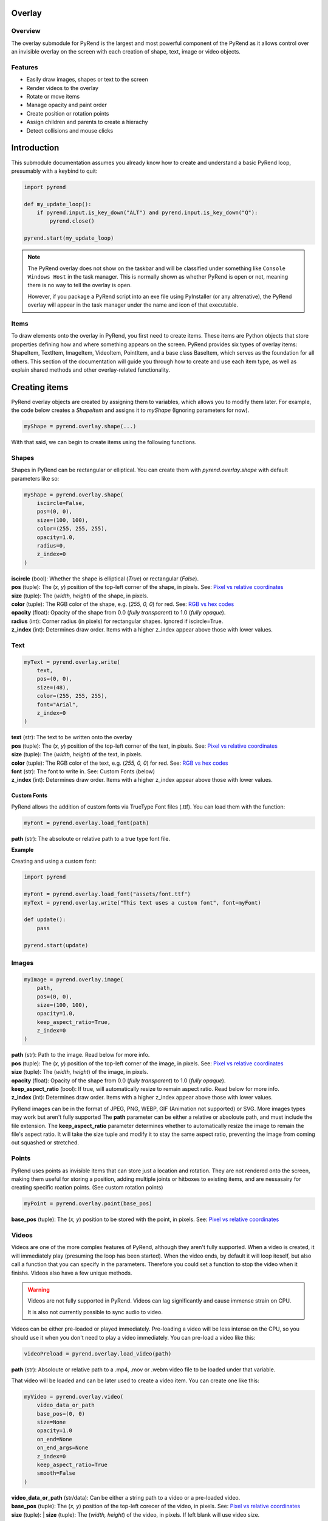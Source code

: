 Overlay
=======

Overview
--------

The overlay submodule for PyRend is the largest and most powerful component of the PyRend as it allows control over an invisible overlay on the screen with each creation of shape, text, image or video objects. 

Features
--------

- Easily draw images, shapes or text to the screen
- Render videos to the overlay
- Rotate or move items 
- Manage opacity and paint order
- Create position or rotation points
- Assign children and parents to create a hierachy
- Detect collisions and mouse clicks

Introduction
============

This submodule documentation assumes you already know how to create and understand a basic PyRend loop, presumably with a keybind to quit:

.. code-block:: python

    import pyrend

    def my_update_loop():
        if pyrend.input.is_key_down("ALT") and pyrend.input.is_key_down("Q"):
            pyrend.close()

    pyrend.start(my_update_loop)

.. note::

    The PyRend overlay does not show on the taskbar and will be classified under something like ``Console Windows Host`` in the task manager. This is normally shown as     whether PyRend is open or not, meaning there is no way to tell the overlay is open.

    However, if you package a PyRend script into an exe file using PyInstaller (or any altrenative), the PyRend overlay will appear in the task manager under the name      and icon of that executable.

Items
-----

To draw elements onto the overlay in PyRend, you first need to create items. These items are Python objects that store properties defining how and where something appears on the screen. PyRend provides six types of overlay items: ShapeItem, TextItem, ImageItem, VideoItem, PointItem, and a base class BaseItem, which serves as the foundation for all others.
This section of the documentation will guide you through how to create and use each item type, as well as explain shared methods and other overlay-related functionality.

Creating items
==============

PyRend overlay objects are created by assigning them to variables, which allows you to modify them later. For example, the code below creates a `ShapeItem` and assigns it to `myShape` (Ignoring parameters for now).

.. code-block:: python

  myShape = pyrend.overlay.shape(...)

With that said, we can begin to create items using the following functions.

Shapes
------

Shapes in PyRend can be rectangular or elliptical. You can create them with `pyrend.overlay.shape` with default parameters like so:

.. code-block:: python

    myShape = pyrend.overlay.shape(
        iscircle=False,
        pos=(0, 0),
        size=(100, 100),
        color=(255, 255, 255),
        opacity=1.0,
        radius=0,
        z_index=0
    )

| **iscircle** (bool): Whether the shape is elliptical (`True`) or rectangular (`False`).  
| **pos** (tuple): The (`x, y`) position of the top-left corner of the shape, in pixels. See: `Pixel vs relative coordinates <https://pyrend.readthedocs.io/en/latest/index.html#pixel-vs-relative-coordinates>`_ 
| **size** (tuple): The (`width, height`) of the shape, in pixels.  
| **color** (tuple): The RGB color of the shape, e.g. (`255, 0, 0`) for red. See: `RGB vs hex codes <https://pyrend.readthedocs.io/en/latest/index.html#hex-vs-rgb-codes>`_ 
| **opacity** (float): Opacity of the shape from 0.0 (`fully transparent`) to 1.0 (`fully opaque`). 
| **radius** (int): Corner radius (in pixels) for rectangular shapes. Ignored if iscircle=True. 
| **z_index** (int): Determines draw order. Items with a higher z_index appear above those with lower values.  

Text
----

.. code-block:: python

    myText = pyrend.overlay.write(
        text,
        pos=(0, 0),
        size=(48),
        color=(255, 255, 255),
        font="Arial",
        z_index=0
    )

| **text** (str): The text to be written onto the overlay
| **pos** (tuple): The (`x, y`) position of the top-left corner of the text, in pixels. See: `Pixel vs relative coordinates <https://pyrend.readthedocs.io/en/latest/index.html#pixel-vs-relative-coordinates>`_ 
| **size** (tuple): The (`width, height`) of the text, in pixels.  
| **color** (tuple): The RGB color of the text, e.g. (`255, 0, 0`) for red. See: `RGB vs hex codes <https://pyrend.readthedocs.io/en/latest/index.html#hex-vs-rgb-codes>`_ 
| **font** (str): The font to write in. See: Custom Fonts (below)
| **z_index** (int): Determines draw order. Items with a higher z_index appear above those with lower values.  

Custom Fonts
~~~~~~~~~~~~

PyRend allows the addition of custom fonts via TrueType Font files (.ttf). You can load them with the function:

.. code-block:: python

    myFont = pyrend.overlay.load_font(path)

**path** (str): The absoloute or relative path to a true type font file.

**Example**

Creating and using a custom font:

.. code-block:: python

    import pyrend

    myFont = pyrend.overlay.load_font("assets/font.ttf")
    myText = pyrend.overlay.write("This text uses a custom font", font=myFont)

    def update():
        pass

    pyrend.start(update)

Images
-----

.. code-block:: python

    myImage = pyrend.overlay.image(
        path,
        pos=(0, 0),
        size=(100, 100),
        opacity=1.0,
        keep_aspect_ratio=True,
        z_index=0
    )

| **path** (str): Path to the image. Read below for more info.
| **pos** (tuple): The (`x, y`) position of the top-left corner of the image, in pixels. See: `Pixel vs relative coordinates <https://pyrend.readthedocs.io/en/latest/index.html#pixel-vs-relative-coordinates>`_ 
| **size** (tuple): The (`width, height`) of the image, in pixels.  
| **opacity** (float): Opacity of the shape from 0.0 (`fully transparent`) to 1.0 (`fully opaque`). 
| **keep_aspect_ratio** (bool): If true, will automatically resize to remain aspect ratio. Read below for more info.
| **z_index** (int): Determines draw order. Items with a higher z_index appear above those with lower values.  

PyRend images can be in the format of JPEG, PNG, WEBP, GIF (Animation not supported) or SVG. More images types may work but aren't fully supported The **path** parameter can be either a relative or absoloute path, and must include the file extension. 
The **keep_aspect_ratio** parameter determines whether to automatically resize the image to remain the file's aspect ratio. It will take the size tuple and modify it to stay the same aspect ratio, preventing the image from coming out squashed or stretched. 

Points
------

PyRend uses points as invisible items that can store just a location and rotation. They are not rendered onto the screen, making them useful for storing a position, adding multiple joints or hitboxes to existing items, and are nessasairy for creating specific roation points. (See custom rotation points)

.. code-block:: python

    myPoint = pyrend.overlay.point(base_pos)

**base_pos** (tuple): The (`x, y`) position to be stored with the point, in pixels. See: `Pixel vs relative coordinates <https://pyrend.readthedocs.io/en/latest/index.html#pixel-vs-relative-coordinates>`_ 

Videos
------

Videos are one of the more complex features of PyRend, although they aren't fully supported. When a video is created, it will immediately play (presuming the loop has been started). When the video ends, by default it will loop iteself, but also call a function that you can specify in the parameters. Therefore you could set a function to stop the video when it finishs. Videos also have a few unique methods. 

.. warning::

    Videos are not fully supported in PyRend. Videos can lag significantly and cause immense strain on CPU. 

    It is also not currently possible to sync audio to video. 

Videos can be either pre-loaded or played immediately. Pre-loading a video will be less intense on the CPU, so you should use it when you don't need to play a video immediately. You can pre-load a video like this:

.. code-block:: python

    videoPreload = pyrend.overlay.load_video(path)

**path** (str): Absoloute or relative path to a .mp4, .mov or .webm video file to be loaded under that variable.

That video will be loaded and can be later used to create a video item. You can create one like this:

.. code-block:: python

    myVideo = pyrend.overlay.video(
        video_data_or_path
        base_pos=(0, 0)
        size=None
        opacity=1.0
        on_end=None
        on_end_args=None
        z_index=0
        keep_aspect_ratio=True
        smooth=False
    )

| **video_data_or_path** (str/data): Can be either a string path to a video or a pre-loaded video.
| **base_pos** (tuple): The  (`x, y`) position of the top-left corecer of the video, in pixels. See: `Pixel vs relative coordinates <https://pyrend.readthedocs.io/en/latest/index.html#pixel-vs-relative-coordinates>`_ 
| **size** (tuple): | **size** (tuple): The (`width, height`) of the video, in pixels. If left blank will use video size.
| **opacity** (float): Opacity of the video from 0.0 (`fully transparent`) to 1.0 (`fully opaque`). Can increase lag.
| **on_end** (function): Function to be called when the video ends.
| **on_end_args** (any): Arguments to be passed to the on_end function. (Slightly buggy)
| **z_index** (int): Determines draw order. Items with a higher z_index appear above those with lower values.  
| **keep_aspect_ratio** (bool): If true, will automatically resize to remain aspect ratio, no matter what width/height is specified.
| **smooth** (bool): Whether to slow the video down to attempt to smooth lag. 

Video methods
~~~~~~~~~~~~~

.. code-block:: python

    myVideo.seek(seconds)

Skip to a certain time length into the video. `seconds` must be an integer. Using 0 will restart the video.

.. code-block:: python

    myVideo.pause()

Pauses the video until played.

.. code-block:: python

    myVideo.play(seconds)

Resumes a paused video.

Example
~~~~~~~

This script creates a video that immidiately plays and closes when finished. 

.. code-block:: python

    import pyrend

    def finished():
        pyrend.close()
    
    myVideo = pyrend.overlay.video("clip.mp4", (300, 200), (500, 300), on_end=finished)
    
    def update():
        pass
    
    pyrend.start(update)

.. note::

    You can use the VideoItem's proptery `frames` to get a list of all loaded frames in the video or `frame_index` to get the current frame.

    Example: `print(f"The video is on frame {myVideo.frame_index}")`

Demonstration
-------------

This script uses multiple of the items shown in this section to draw a square image to the screen, and add a rounded border and custom font title to it. Note that the things you can do with PyRend greatly expands with the ability to modify items, documented in the next section. 

.. code-block:: python

    import pyrend

    border = pyrend.overlay.shape(False, (70, 70), (430, 430), (255, 100, 0), radius=10)
    image = pyrend.overlay.image("image.png", (100, 100), (370, 370), keep_aspect_ratio=False)
    font = pyrend.overlay.load_font("font.ttf")
    title = pyrend.overlay.write("Image", (120, 440), 30, font=font)
    
    def my_update_loop():
        if pyrend.input.is_key_down("ALT") and pyrend.input.is_key_down("Q"):
            pyrend.close()
    
    pyrend.start(my_update_loop)


Modifying Items
===============

The possiblities of PyRend greatly expand when you can modify items during the loop. This means you can create games, interactable interfaces or other dynamic effects. 

Editing
-------

Editing an item is the easiest way to modify it. `edit()` is a method on all items that allows you to change the properties. As different items have some different properties, the edit method changes slightly between item types. This is an example of the edit method on a ShapeItem:

.. code-block:: python

    myShape.edit(
        base_pos=None,
        size=None,
        color=None,
        opacity=None,
        radius=None,
        rotation=None,
    )

When you edit, you can specify any properties you would like to change. This documentation will not include the unique edit methods for every item, but it should be pretty self explanatory. To put it simply, this would be how you change the colour of a shape:

.. code-block:: python

    myShape.edit(color=(0, 255, 0))

Therefore you could also put things in your update function to change them dynamically. Therefore you could make something like this script which immidiately fades out an image when the script is run:

.. code-block:: python

    import pyrend
    
    image = pyrend.overlay.image("image.png", (100, 100), (500, 500))
    
    def my_update_loop():        # The update loop is called 60 times a second
        if pyrend.input.is_key_down("ALT") and pyrend.input.is_key_down("Q"):
            pyrend.close()
        if image.opacity > 0:
            image.edit(opacity=image.opacity - 0.01)    # Opacity is a decimal value, therefore descreasing at 
                                                        # 0.01pf at 60fps will take 1.6 seconds to dissapear.
        else:                                           
            pyrend.close()    # Finish the program when the image has vanished
    
    pyrend.start(my_update_loop)

Or this script which will create a circle in a random loction on the screen every time the space key is pressed. See: Detecting Keypresses

.. code-block:: python

    import pyrend
    import random    # Use random to create circles in random positions
    
    circles = []        # Store a list of all existing circles
    spacedown = False    
    
    def my_update_loop():
        global spacedown  
    
        if pyrend.input.is_key_down("ALT") and pyrend.input.is_key_down("Q"):
            pyrend.close()
    
        if pyrend.input.is_key_down("SPACE") and not spacedown:     # Only execute once after space is pressed
            spacedown = True
            circle = pyrend.overlay.shape(        # Create a new circle at a random position
                True,
                (random.randint(0, 1950), random.randint(0, 1020)),
                (150, 150)
            )
            circles.append(circle)
        elif not pyrend.input.is_key_down("SPACE"):    # Detect if the space key has already been down for a frame
            spacedown = False
    
    pyrend.start(my_update_loop)

.. note::

    Technically you can also manually change the properties of an item siply by doing:

    ``myItem.opacity += 0.2`` 

    However it is more reccomended to use edit for properties such as position which have multiple backend variables that cannot be manually changed.  

You can also move an item using:

.. code-block:: python

    myItem.move(x, y, change=False)

| **x** and **y**: The pixel position to move the item to.
| **change** (bool): Whether to instantly move the item to the specified coordinates (`False`) or to alter its current position by the values specified (`True`)

You can also alter the offset of an item using the similar method ``move_offset()``, which works in the exact same way but for the items offset. To learn what an items offset is, see `Position and Offset <#position-and-offset>`_.

Visibility
----------

You can choose whether a PyRend object will be visible using the `hide()` or `show()` methods. 

.. note::

    Hidden items will still have collision, and can be altered while hidden. Hiding an item will only skip it from being drawn onto the screen. 

Usage:

.. code-block:: 

    myItem.hide() # Make the item invisible 
    myItem.show() # Make the item visible again

You can also delete an item using:

.. code-block:: 

    myItem.delete(soft=False)

The **soft** parameter is False by default and defines whether the item will be soft or hard deleted. Soft deleted items are still stored in memory but not drawn/processed. This means they are technically recoverable, and your script will be able to handle referencing it after deletion. Hard deletion immediatly erases the item from memory. Hard deleting an item makes it unable to be recovered completely. It is highly reccomended to use hard deletion for deletion of objects in mass, most likely items created in iteration (eg. particles, game enemies).    

Position and Offset
===============================

How position, offset, absolute position and base position work in PyRend is one of the more complex aspects of PyRend to understand.

**offset** is a tuple property that remains at ``(0, 0)`` until changed using the ``move_offset(x, y)`` method. It adjusts the *visual position* of an item without modifying its base coordinates. An item's offset is taken into account when drawn, so it allows changing where it appears visually **without altering its logical or hierarchical location**.

Offset **is** taken into account when detecting collisions, calculating `pos`, and responding to mouse hover or interaction events.

**base_pos** is a tuple that defines the *original or intended position* of the item in screen or world space. It is the starting point of the item, ignoring any visual adjustments (like offset). For items without a parent, `base_pos` represents their core anchor point. For child items, `base_pos` is set to the *position of the parent* at the time the child relationship is formed.

**parent_offset** is the relative distance between the item's `base_pos` and the current position of its parent. It's automatically calculated when an item becomes a child of another using ``become_child_of()``. This offset is then transformed (rotated if needed) and added to the parent's absolute position.

**absolute position** (as returned by ``get_absolute_pos()``) is the calculated position of the item based on its base position, parent hierarchy, and rotation — but **not** including the visual offset.

**pos** is a read-only property that returns the final visual position of the item. It combines:
- the `absolute position` of the item
- plus the current `offset`

This is the coordinate used when drawing the item on screen, checking collisions, and tracking mouse interaction.

**x** and **y** are stored internally for convenience but are calculated once in the constructor and not automatically updated if other properties change. They are not as reliable as `pos` or ``get_absolute_pos()`` and generally should not be used.

**abs_pos** is another snapshot-style attribute computed in the constructor. Like `x` and `y`, it's based on the state at initialization and not updated dynamically. Instead, always use ``get_absolute_pos()`` when you want live, correct information.

Summary 
-------

.. list-table:: Summary
   :header-rows: 1
   :widths: 20 50 30

   * - Property
     - Meaning
     - How to Modify
   * - ``base_pos``
     - Original anchor position; not affected by offset
     - Set via constructor or ``move()``
   * - ``offset``
     - Visual adjustment; affects drawing and logic
     - Use ``move_offset(x, y)``
   * - ``parent_offset``
     - Relative positional offset set when parenting
     - Automatically via ``become_child_of()``
   * - ``get_absolute_pos()``
     - Computed from ``base_pos``, parents, and rotation
     - Read-only (computed dynamically)
   * - ``pos``
     - Final visual position (absolute + offset)
     - Read-only (computed dynamically)
   * - ``x``, ``y``
     - Cached screen position at initialization
     - Not updated after; avoid modifying
   * - ``abs_pos``
     - Cached absolute position snapshot (at creation)
     - Not updated; avoid modifying
   * - ``rotation``
     - Rotation in degrees (cumulative via parents)
     - Use ``rotate(degrees)`` or set directly


Tip: Always use ``pos`` and ``get_absolute_pos()`` for dynamic logic like collision, drawing, or movement logic.

You can also use ``offset`` to align an item to the center of its position. You can easily do this with the build in method:

.. code-block:: python

    Item.align_center(x=True, y=True)

This will set it's offset to half of its width and height, essentially centering it on the screen. You can specify whether just just center it on the x or y plane by setting the variables you want to align to True, which they both are by default. Note that when aligned to the center, all previous offset will be cleared. If you want previous offset to be saved after alignment, you will have to store it in a variable **before** alignment and apply it afterwards.

.. warning::

    In PyRend 0.1.31, PyRend uses the width and height methods to calculate center. These are currently outdated and use the specified aspect ratio rather than the         modified aspect ration when ``keep_aspect_ratio`` is enabled. This is planned to be fixed in PyRend 0.1.4.

Heirachy
--------

PyRend has a heirachy that uses children and parents. Children will mimic the parents rotation and position, taking into account parent offset. Children and parents can be assigned in one of two ways:

.. code-block:: python

    Item1.become_child_of(Item2)
    # Or...
    Item2.become_parent_of(Item1)

**Parent offset** is a property (`parent_offset`) that is set when you assign a parent to an item. It will store it's position relative to it's parent and it's absoloute position will take this into account every frame. When an item is a child, it cannot be moved as normal, you will only be able to change it's offset, or it's parent offset depending on if you want to move it visually or physically. Note that you can only assign one parent to an object, and trying to set a new parent will replace it's old parent.

To remove a parent or children, you can use ``free()``:

.. code-block:: python

    Item1.free(inverse=False)

**inverse** (bool): Whether to inverse the effects of the ``free()`` method. When False, the item will become free from any parents, and when False, will free all of it's children. 

Rotating
--------

Items can also be rotated using either ``edit()`` or `rotate`. Items rotate around the top left of the item, regardless of offset. Therefore if you were to center an item, it would appear to be rotating around its center. Items can be rotated like this:

.. code-block:: python

    myItem.rotate(degrees, change=True)

| **degrees** (int): Integer of degrees to rotate the item.
| **change** (bool): True by default, determintes whether to add the specified degrees to it's current rotation (`True`) or set its current rotation to the degrees specified (`False`)

Custom rotation points
~~~~~~~~~~~~~~~~~~~~~~

Since rotation is based around parent rotation if in a heirachy, this can be taken advantage of to create custom rotation points using `PointItems <#points>`_. You can set the PointItem as a parent of a shape and rotate it to have a custom rotation point. It's rotation point will then be essentially set to it's parent offset (See: `Hierachy <#heirachy>`_). 

This script will create a rectangle with a custom rotation point just left of it's center, and spins it to demonstrate:

.. code-block:: python

    import pyrend

    myShape = pyrend.overlay.shape(False, (300, 300), (500, 200), (255, 0, 0))
    myRotationPoint = pyrend.overlay.point((425, 400))
    myShape.become_child_of(myRotationPoint)
    
    def my_update_loop():
        if pyrend.input.is_key_down("ALT") and pyrend.input.is_key_down("Q"):
            pyrend.close()
        
        myRotationPoint.rotate(1)
    
    pyrend.start(my_update_loop)

Or alternatively, define the roation point as a propery of the ShapeItem (IDE Autocorrect won't support):

.. code-block:: python

    import pyrend
    
    myShape = pyrend.overlay.shape(False, (300, 300), (500, 200), (255, 0, 0))
    myShape.rotationPoint = pyrend.overlay.point((425, 400))
    myShape.become_child_of(myShape.rotationPoint)
    
    def my_update_loop():
        if pyrend.input.is_key_down("ALT") and pyrend.input.is_key_down("Q"):
            pyrend.close()
        
        myShape.rotationPoint.rotate(1)
    
    pyrend.start(my_update_loop)

Other
=====

Properties
----------

You can return the width and height of an item using:

.. code-block:: python

    w = Item.width() --> int
    h = Item.height() --> int

Note that in PyRend 0.1.31 this does not take into account changed aspect ration when keep_aspect_ratio is enabled, causing width and height to be unreliable. This is planned to be fixed in PyRend 0.1.4

You can return the width or height of the screen using the ``screen_size`` method:

.. code-block:: python

    w, h = pyrend.overlay.screen_size() --> tuple

Collision
---------

You can detect a collisions between two objects using:

.. code-block:: python

    Item1.get_collision(Item2) --> bool

This will detect if any point of Item1 intersects with Item2. Collision does **not** take into account rotation. Collision detection for ellipses or text will use a full square hitbox, rather than what is visible. 

Mouse
-----


